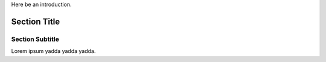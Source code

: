 Here be an introduction.

.. class:: sect-class

Section Title
=============

.. class:: subclass

Section Subtitle
----------------

Lorem ipsum yadda yadda yadda.
